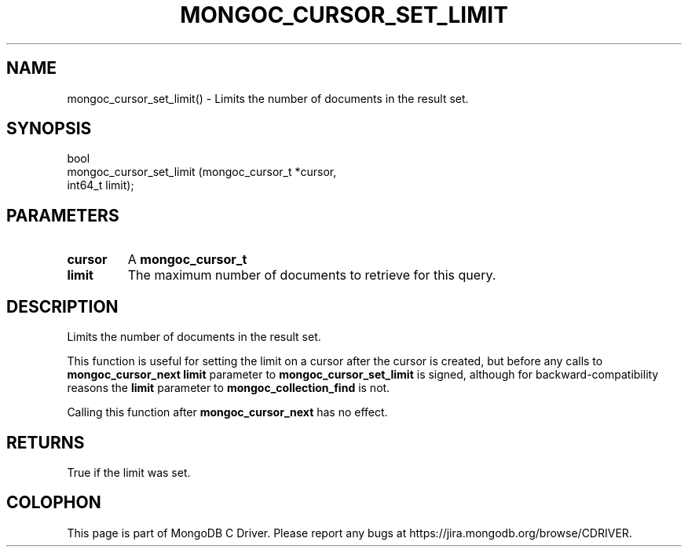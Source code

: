 .\" This manpage is Copyright (C) 2016 MongoDB, Inc.
.\" 
.\" Permission is granted to copy, distribute and/or modify this document
.\" under the terms of the GNU Free Documentation License, Version 1.3
.\" or any later version published by the Free Software Foundation;
.\" with no Invariant Sections, no Front-Cover Texts, and no Back-Cover Texts.
.\" A copy of the license is included in the section entitled "GNU
.\" Free Documentation License".
.\" 
.TH "MONGOC_CURSOR_SET_LIMIT" "3" "2016\(hy10\(hy20" "MongoDB C Driver"
.SH NAME
mongoc_cursor_set_limit() \- Limits the number of documents in the result set.
.SH "SYNOPSIS"

.nf
.nf
bool
mongoc_cursor_set_limit (mongoc_cursor_t *cursor,
                         int64_t          limit);
.fi
.fi

.SH "PARAMETERS"

.TP
.B
cursor
A
.B mongoc_cursor_t
.
.LP
.TP
.B
limit
The maximum number of documents to retrieve for this query.
.LP

.SH "DESCRIPTION"

Limits the number of documents in the result set.

This function is useful for setting the limit on a cursor after the cursor is created, but before any calls to
.B mongoc_cursor_next
. It can also be used to pass a negative limit: The
.B limit
parameter to
.B mongoc_cursor_set_limit
is signed, although for backward\(hycompatibility reasons the
.B limit
parameter to
.B mongoc_collection_find
is not.

Calling this function after
.B mongoc_cursor_next
has no effect.

.SH "RETURNS"

True if the limit was set.


.B
.SH COLOPHON
This page is part of MongoDB C Driver.
Please report any bugs at https://jira.mongodb.org/browse/CDRIVER.